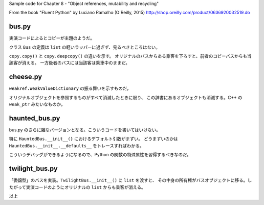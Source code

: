 Sample code for Chapter 8 - "Object references, mutability and recycling"

From the book "Fluent Python" by Luciano Ramalho (O'Reilly, 2015)
http://shop.oreilly.com/product/0636920032519.do

bus.py
======

実演コードによるとコピーが主題のようだ。

クラス ``Bus`` の定義は ``list`` の軽いラッパーに過ぎず、見るべきところはない。

``copy.copy()`` と ``copy.deepcopy()`` の違いを示す。
オリジナルのバスからある乗客を下ろすと、前者のコピーバスからも当該客が消える。
一方後者のバスには当該客は乗車中のままだ。

cheese.py
=========

``weakref.WeakValueDictionary`` の振る舞いを示すものだ。

オリジナルオブジェクトを参照するものがすべて消滅したときに限り、
この辞書にあるオブジェクトも消滅する。C++ の ``weak_ptr`` みたいなものか。

haunted_bus.py
==============

bus.py のさらに雑なバージョンとなる。こういうコードを書いてはいけない。

特に ``HauntedBus.__init__()`` におけるデフォルト引数がまずい。
どうまずいのかは ``HauntedBus.__init__.__defaults__`` をトレースすればわかる。

こういうデバッグができるようになるので、Python の関数の特殊属性を習得するべきなのだ。

twilight_bus.py
===============

「委譲型」のバスを実装。``TwilightBus.__init__()`` に ``list`` を渡すと、
その中身の所有権がバスオブジェクトに移る。したがって実演コードのようにオリジナルの ``list`` からも乗客が消える。

以上
